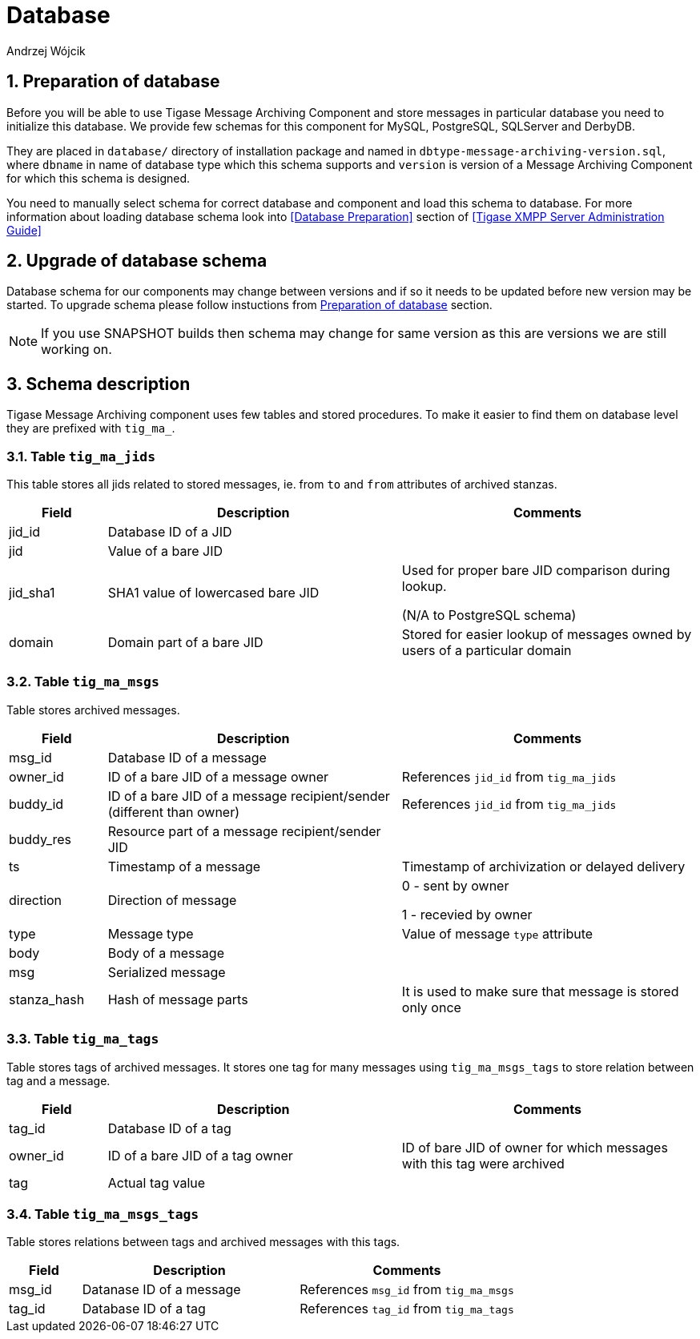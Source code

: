[[mADatabase]]
= Database
:author: Andrzej Wójcik
:version: v2.0 October 2017. Reformatted for v8.0.0.

:toc:
:numbered:
:website: http://www.tigase.net

== Preparation of database
Before you will be able to use Tigase Message Archiving Component and store messages in particular database you need to initialize this database. We provide few schemas for this component for MySQL, PostgreSQL, SQLServer and DerbyDB.

They are placed in `database/` directory of installation package and named in `dbtype-message-archiving-version.sql`, where `dbname` in name of database type which this schema supports and `version` is version of a Message Archiving Component for which this schema is designed.

You need to manually select schema for correct database and component and load this schema to database. For more information about loading database schema look into <<Database Preparation>> section of <<Tigase XMPP Server Administration Guide>>

== Upgrade of database schema
Database schema for our components may change between versions and if so it needs to be updated before new version may be started.
To upgrade schema please follow instuctions from <<Preparation of database>> section.
[NOTE]
If you use SNAPSHOT builds then schema may change for same version as this are versions we are still working on.

== Schema description
Tigase Message Archiving component uses few tables and stored procedures. To make it easier to find them on database level they are prefixed with `tig_ma_`.

=== Table `tig_ma_jids`
This table stores all jids related to stored messages, ie. from `to` and `from` attributes of archived stanzas.
[cols="1,3,3",options="header"]
|============
| Field | Description | Comments
| jid_id | Database ID of a JID |
| jid | Value of a bare JID |
| jid_sha1 | SHA1 value of lowercased bare JID | Used for proper bare JID comparison during lookup.

(N/A to PostgreSQL schema)
| domain | Domain part of a bare JID | Stored for easier lookup of messages owned by users of a particular domain
|============

=== Table `tig_ma_msgs`
Table stores archived messages.
[cols="1,3,3",options="header"]
|============
| Field | Description | Comments
| msg_id | Database ID of a message |
| owner_id | ID of a bare JID of a message owner | References `jid_id` from `tig_ma_jids`
| buddy_id | ID of a bare JID of a message recipient/sender (different than owner) | References `jid_id` from `tig_ma_jids`
| buddy_res | Resource part of a message recipient/sender JID |
| ts | Timestamp of a message | Timestamp of archivization or delayed delivery
| direction | Direction of message | 0 - sent by owner

1 - recevied by owner
| type | Message type | Value of message `type` attribute
| body | Body of a message |
| msg | Serialized message |
| stanza_hash | Hash of message parts | It is used to make sure that message is stored only once
|============

=== Table `tig_ma_tags`
Table stores tags of archived messages. It stores one tag for many messages using `tig_ma_msgs_tags` to store relation between tag and a message.
[cols="1,3,3",options="header"]
|============
| Field | Description | Comments
| tag_id | Database ID of a tag |
| owner_id | ID of a bare JID of a tag owner | ID of bare JID of owner for which messages with this tag were archived
| tag | Actual tag value |
|============

=== Table `tig_ma_msgs_tags`
Table stores relations between tags and archived messages with this tags.
[cols="1,3,3",options="header"]
|============
| Field | Description | Comments
| msg_id | Datanase ID of a message | References `msg_id` from `tig_ma_msgs`
| tag_id | Database ID of a tag | References `tag_id` from `tig_ma_tags`
|============
